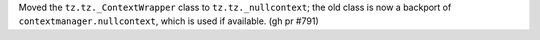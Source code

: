 Moved the ``tz.tz._ContextWrapper`` class to ``tz.tz._nullcontext``; the old class is now a backport of ``contextmanager.nullcontext``, which is used if available. (gh pr #791)
